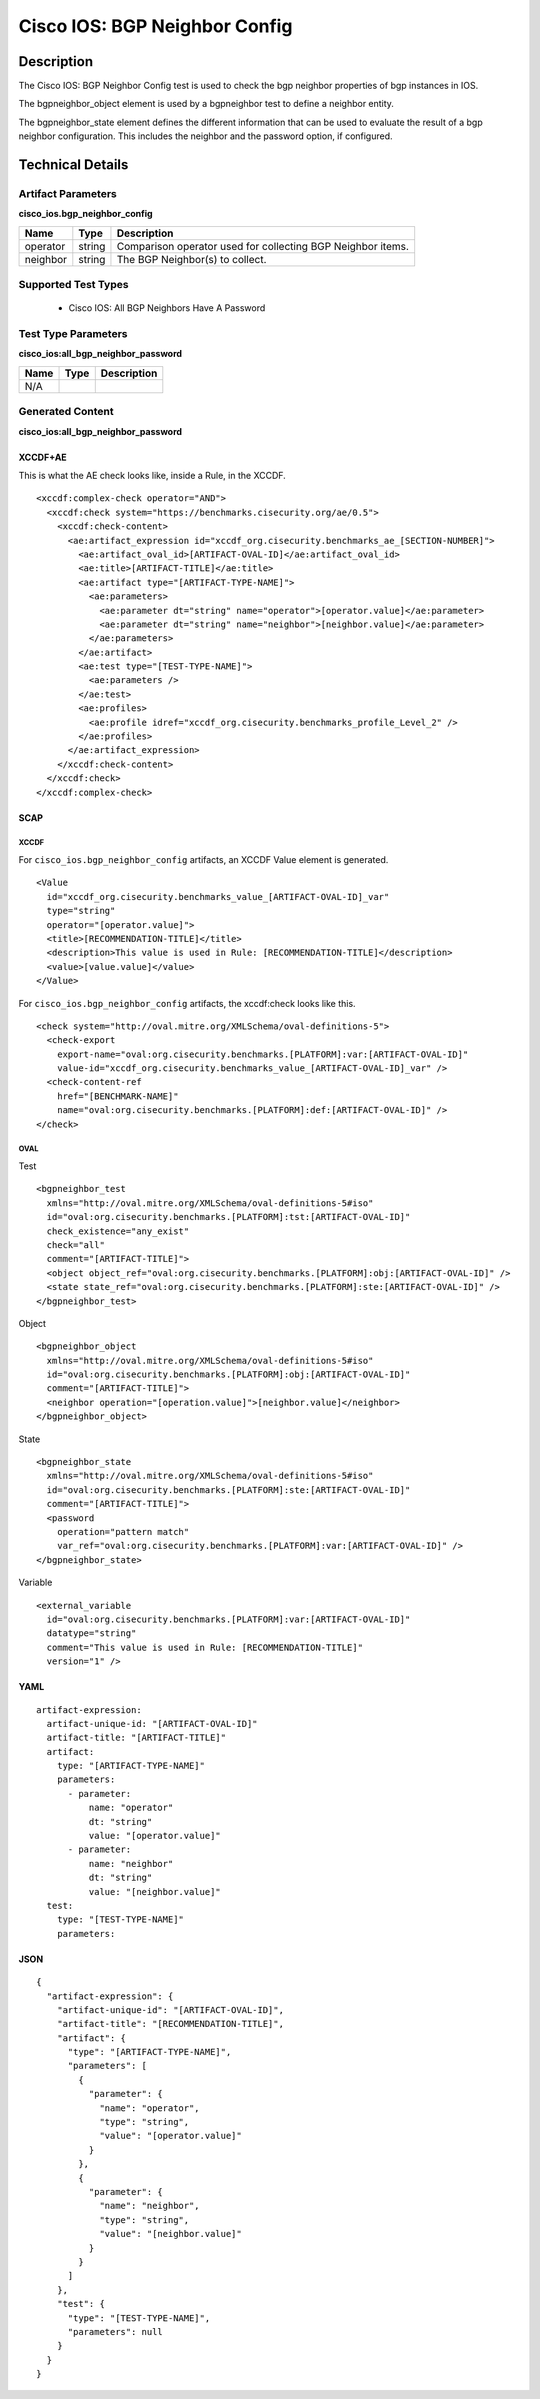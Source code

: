 Cisco IOS: BGP Neighbor Config
==============================

Description
-----------

The Cisco IOS: BGP Neighbor Config test is used to check the bgp neighbor properties of bgp instances in IOS.

The bgpneighbor_object element is used by a bgpneighbor test to define a neighbor entity.

The bgpneighbor_state element defines the different information that can be used to evaluate the result of a bgp neighbor configuration. This includes the neighbor and the password option, if configured. 

Technical Details
-----------------

Artifact Parameters
~~~~~~~~~~~~~~~~~~~

**cisco_ios.bgp_neighbor_config**

+-----------------------------+---------+------------------------------------+
| Name                        | Type    | Description                        |
+=============================+=========+====================================+
| operator                    | string  | Comparison operator used for       |
|                             |         | collecting BGP Neighbor items.     |
+-----------------------------+---------+------------------------------------+
| neighbor                    | string  | The BGP Neighbor(s) to collect.    |
+-----------------------------+---------+------------------------------------+

Supported Test Types
~~~~~~~~~~~~~~~~~~~~

  - Cisco IOS: All BGP Neighbors Have A Password

Test Type Parameters
~~~~~~~~~~~~~~~~~~~~

**cisco_ios:all_bgp_neighbor_password**

==== ==== ===========
Name Type Description
==== ==== ===========
N/A
==== ==== ===========

Generated Content
~~~~~~~~~~~~~~~~~

**cisco_ios:all_bgp_neighbor_password**

XCCDF+AE
^^^^^^^^

This is what the AE check looks like, inside a Rule, in the XCCDF.

::

  <xccdf:complex-check operator="AND">
    <xccdf:check system="https://benchmarks.cisecurity.org/ae/0.5">
      <xccdf:check-content>
        <ae:artifact_expression id="xccdf_org.cisecurity.benchmarks_ae_[SECTION-NUMBER]">
          <ae:artifact_oval_id>[ARTIFACT-OVAL-ID]</ae:artifact_oval_id>
          <ae:title>[ARTIFACT-TITLE]</ae:title>
          <ae:artifact type="[ARTIFACT-TYPE-NAME]">
            <ae:parameters>
              <ae:parameter dt="string" name="operator">[operator.value]</ae:parameter>
              <ae:parameter dt="string" name="neighbor">[neighbor.value]</ae:parameter>
            </ae:parameters>
          </ae:artifact>
          <ae:test type="[TEST-TYPE-NAME]">
            <ae:parameters />
          </ae:test>
          <ae:profiles>
            <ae:profile idref="xccdf_org.cisecurity.benchmarks_profile_Level_2" />
          </ae:profiles>
        </ae:artifact_expression>
      </xccdf:check-content>
    </xccdf:check>
  </xccdf:complex-check>

SCAP
^^^^

XCCDF
'''''

For ``cisco_ios.bgp_neighbor_config`` artifacts, an XCCDF Value element is generated.

::

  <Value 
    id="xccdf_org.cisecurity.benchmarks_value_[ARTIFACT-OVAL-ID]_var"
    type="string"
    operator="[operator.value]">
    <title>[RECOMMENDATION-TITLE]</title>
    <description>This value is used in Rule: [RECOMMENDATION-TITLE]</description>
    <value>[value.value]</value>
  </Value>

For ``cisco_ios.bgp_neighbor_config`` artifacts, the xccdf:check looks like this.

::

  <check system="http://oval.mitre.org/XMLSchema/oval-definitions-5">
    <check-export 
      export-name="oval:org.cisecurity.benchmarks.[PLATFORM]:var:[ARTIFACT-OVAL-ID]"
      value-id="xccdf_org.cisecurity.benchmarks_value_[ARTIFACT-OVAL-ID]_var" />
    <check-content-ref 
      href="[BENCHMARK-NAME]"
      name="oval:org.cisecurity.benchmarks.[PLATFORM]:def:[ARTIFACT-OVAL-ID]" />
  </check>

OVAL
''''

Test

::

  <bgpneighbor_test 
    xmlns="http://oval.mitre.org/XMLSchema/oval-definitions-5#iso"
    id="oval:org.cisecurity.benchmarks.[PLATFORM]:tst:[ARTIFACT-OVAL-ID]"
    check_existence="any_exist"
    check="all"
    comment="[ARTIFACT-TITLE]">
    <object object_ref="oval:org.cisecurity.benchmarks.[PLATFORM]:obj:[ARTIFACT-OVAL-ID]" />
    <state state_ref="oval:org.cisecurity.benchmarks.[PLATFORM]:ste:[ARTIFACT-OVAL-ID]" />
  </bgpneighbor_test>

Object

::

  <bgpneighbor_object 
    xmlns="http://oval.mitre.org/XMLSchema/oval-definitions-5#iso"
    id="oval:org.cisecurity.benchmarks.[PLATFORM]:obj:[ARTIFACT-OVAL-ID]"
    comment="[ARTIFACT-TITLE]">
    <neighbor operation="[operation.value]">[neighbor.value]</neighbor>
  </bgpneighbor_object>

State

::

  <bgpneighbor_state 
    xmlns="http://oval.mitre.org/XMLSchema/oval-definitions-5#iso"
    id="oval:org.cisecurity.benchmarks.[PLATFORM]:ste:[ARTIFACT-OVAL-ID]"
    comment="[ARTIFACT-TITLE]">
    <password 
      operation="pattern match"
      var_ref="oval:org.cisecurity.benchmarks.[PLATFORM]:var:[ARTIFACT-OVAL-ID]" />
  </bgpneighbor_state>

Variable

::

  <external_variable 
    id="oval:org.cisecurity.benchmarks.[PLATFORM]:var:[ARTIFACT-OVAL-ID]"
    datatype="string"
    comment="This value is used in Rule: [RECOMMENDATION-TITLE]"
    version="1" />

YAML
^^^^

::

  artifact-expression:
    artifact-unique-id: "[ARTIFACT-OVAL-ID]"
    artifact-title: "[ARTIFACT-TITLE]"
    artifact:
      type: "[ARTIFACT-TYPE-NAME]"
      parameters:
        - parameter: 
            name: "operator"
            dt: "string"
            value: "[operator.value]"
        - parameter: 
            name: "neighbor"
            dt: "string"
            value: "[neighbor.value]"
    test:
      type: "[TEST-TYPE-NAME]"
      parameters:

JSON
^^^^

::

  {
    "artifact-expression": {
      "artifact-unique-id": "[ARTIFACT-OVAL-ID]",
      "artifact-title": "[RECOMMENDATION-TITLE]",
      "artifact": {
        "type": "[ARTIFACT-TYPE-NAME]",
        "parameters": [
          {
            "parameter": {
              "name": "operator",
              "type": "string",
              "value": "[operator.value]"
            }
          },
          {
            "parameter": {
              "name": "neighbor",
              "type": "string",
              "value": "[neighbor.value]"
            }
          }
        ]
      },
      "test": {
        "type": "[TEST-TYPE-NAME]",
        "parameters": null
      }
    }
  }